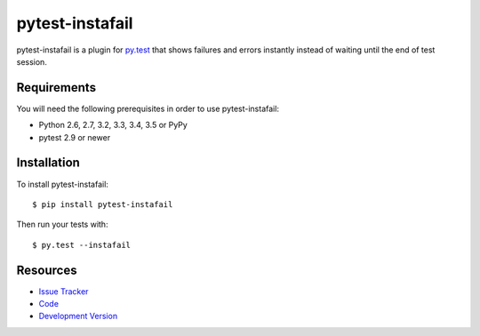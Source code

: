 pytest-instafail
================

|build status|_

.. |build status| image:: https://secure.travis-ci.org/pytest-dev/pytest-instafail.png?branch=master
   :alt: Build Status
.. _build status: http://travis-ci.org/pytest-dev/pytest-instafail

pytest-instafail is a plugin for `py.test <http://pytest.org>`_ that shows
failures and errors instantly instead of waiting until the end of test session.

Requirements
------------

You will need the following prerequisites in order to use pytest-instafail:

- Python 2.6, 2.7, 3.2, 3.3, 3.4, 3.5 or PyPy
- pytest 2.9 or newer

Installation
------------

To install pytest-instafail::

    $ pip install pytest-instafail

Then run your tests with::

    $ py.test --instafail

Resources
---------

- `Issue Tracker <http://github.com/pytest-dev/pytest-instafail/issues>`_
- `Code <http://github.com/pytest-dev/pytest-instafail/>`_
- `Development Version
  <http://github.com/pytest-dev/pytest-instafail/zipball/master#egg=pytest-instafail-dev>`_
